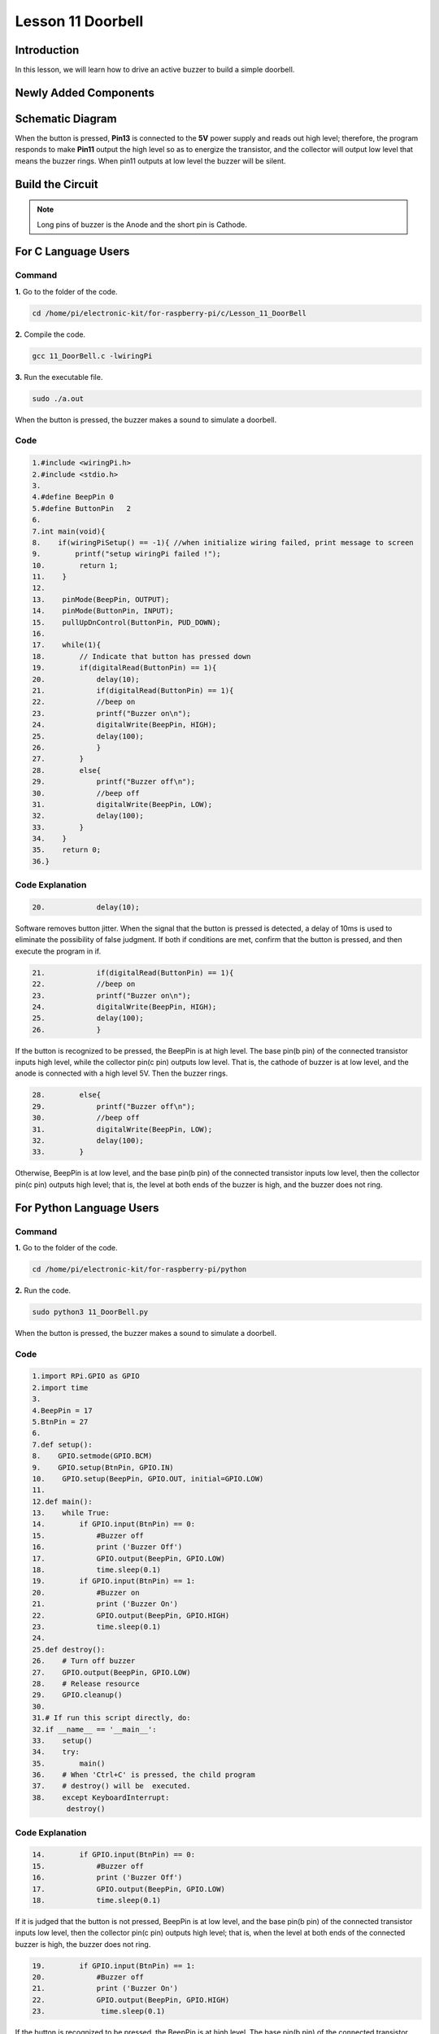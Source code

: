 **Lesson 11 Doorbell**
======================

**Introduction**
--------------------

In this lesson, we will learn how to drive an active buzzer to build a
simple doorbell.

**Newly Added Components**
----------------------------------

.. image:: media_pi/image225.png
    :width: 800
    :align: center

**Schematic Diagram**
----------------------------

When the button is pressed, **Pin13** is connected to the **5V** power
supply and reads out high level; therefore, the program responds to make
**Pin11** output the high level so as to energize the transistor, and
the collector will output low level that means the buzzer rings. When
pin11 outputs at low level the buzzer will be silent.

.. image:: media_pi/image226.png
    :width: 800
    :align: center

.. image:: media_pi/image255.png
    :width: 800
    :align: center

**Build the Circuit**
---------------------------

.. note::
     Long pins of buzzer is the Anode and the short pin is Cathode.

.. image:: media_pi/image144.png
    :width: 800
    :align: center

**For C Language Users**
----------------------------

**Command**
^^^^^^^^^^^^^

**1.** Go to the folder of the code.

.. code-block::

    cd /home/pi/electronic-kit/for-raspberry-pi/c/Lesson_11_DoorBell

**2.** Compile the code.

.. code-block::

    gcc 11_DoorBell.c -lwiringPi

**3.** Run the executable file.

.. code-block::

    sudo ./a.out

When the button is pressed, the buzzer makes a 
sound to simulate a doorbell.

**Code**
^^^^^^^^^^^^^^^

.. code-block::

    1.#include <wiringPi.h>  
    2.#include <stdio.h>  
    3.  
    4.#define BeepPin 0  
    5.#define ButtonPin   2  
    6.  
    7.int main(void){  
    8.    if(wiringPiSetup() == -1){ //when initialize wiring failed, print message to screen  
    9.        printf("setup wiringPi failed !");  
    10.        return 1;   
    11.    }  
    12.      
    13.    pinMode(BeepPin, OUTPUT);     
    14.    pinMode(ButtonPin, INPUT);  
    15.    pullUpDnControl(ButtonPin, PUD_DOWN);  
    16.  
    17.    while(1){  
    18.        // Indicate that button has pressed down  
    19.        if(digitalRead(ButtonPin) == 1){  
    20.            delay(10);  
    21.            if(digitalRead(ButtonPin) == 1){  
    22.            //beep on  
    23.            printf("Buzzer on\n");  
    24.            digitalWrite(BeepPin, HIGH);  
    25.            delay(100);  
    26.            }  
    27.        }  
    28.        else{  
    29.            printf("Buzzer off\n");  
    30.            //beep off  
    31.            digitalWrite(BeepPin, LOW);  
    32.            delay(100);  
    33.        }         
    34.    }  
    35.    return 0;  
    36.}  

**Code Explanation**
^^^^^^^^^^^^^^^^^^^^^^^

.. code-block::

    20.            delay(10); 

Software removes button jitter. When the signal that the 
button is pressed is detected, a delay of 10ms is used to 
eliminate the possibility of false judgment. If both if conditions 
are met, confirm that the button is pressed, and then execute the program in if.

.. code-block::

    21.            if(digitalRead(ButtonPin) == 1){  
    22.            //beep on  
    23.            printf("Buzzer on\n");  
    24.            digitalWrite(BeepPin, HIGH);  
    25.            delay(100);  
    26.            }  

If the button is recognized to be pressed, the BeepPin is 
at high level. The base pin(b pin) of the connected 
transistor inputs high level, while the collector pin(c pin) 
outputs low level. That is, the cathode of buzzer is at low 
level, and the anode is connected with a high level 5V. Then the 
buzzer rings. 

.. code-block::

    28.        else{  
    29.            printf("Buzzer off\n");  
    30.            //beep off  
    31.            digitalWrite(BeepPin, LOW);  
    32.            delay(100);  
    33.        }   

Otherwise, BeepPin is at low level, and the base pin(b pin) 
of the connected transistor inputs low level, then the collector 
pin(c pin) outputs high level; that is, the level at both ends 
of the buzzer is high, and the buzzer does not ring.

**For Python Language Users**
----------------------------------

**Command**
^^^^^^^^^^^

**1.** Go to the folder of the code.

.. code-block::

    cd /home/pi/electronic-kit/for-raspberry-pi/python


**2.** Run the code.

.. code-block::

    sudo python3 11_DoorBell.py

When the button is pressed, the buzzer makes a sound to simulate a
doorbell.

**Code**
^^^^^^^^^^

.. code-block::

    1.import RPi.GPIO as GPIO  
    2.import time  
    3.  
    4.BeepPin = 17  
    5.BtnPin = 27  
    6.  
    7.def setup():  
    8.    GPIO.setmode(GPIO.BCM)  
    9.    GPIO.setup(BtnPin, GPIO.IN)  
    10.    GPIO.setup(BeepPin, GPIO.OUT, initial=GPIO.LOW)  
    11.      
    12.def main():  
    13.    while True:  
    14.        if GPIO.input(BtnPin) == 0:  
    15.            #Buzzer off  
    16.            print ('Buzzer Off')  
    17.            GPIO.output(BeepPin, GPIO.LOW)  
    18.            time.sleep(0.1)  
    19.        if GPIO.input(BtnPin) == 1:  
    20.            #Buzzer on  
    21.            print ('Buzzer On')  
    22.            GPIO.output(BeepPin, GPIO.HIGH)  
    23.            time.sleep(0.1)  
    24.  
    25.def destroy():  
    26.    # Turn off buzzer  
    27.    GPIO.output(BeepPin, GPIO.LOW)  
    28.    # Release resource  
    29.    GPIO.cleanup()      
    30.  
    31.# If run this script directly, do:  
    32.if __name__ == '__main__':  
    33.    setup()  
    34.    try:  
    35.        main()  
    36.    # When 'Ctrl+C' is pressed, the child program   
    37.    # destroy() will be  executed.  
    38.    except KeyboardInterrupt:  
            destroy() 

**Code Explanation**
^^^^^^^^^^^^^^^^^^^^^

.. code-block::

    14.        if GPIO.input(BtnPin) == 0:  
    15.            #Buzzer off   
    16.            print ('Buzzer Off')  
    17.            GPIO.output(BeepPin, GPIO.LOW)  
    18.            time.sleep(0.1)  

If it is judged that the button is not pressed, BeepPin is 
at low level, and the base pin(b pin) of the connected transistor 
inputs low level, then the collector pin(c pin) outputs high level; 
that is, when the level at both ends of the connected buzzer is high, 
the buzzer does not ring.

.. code-block::

    19.        if GPIO.input(BtnPin) == 1:  
    20.            #Buzzer off  
    21.            print ('Buzzer On')  
    22.            GPIO.output(BeepPin, GPIO.HIGH)  
    23.             time.sleep(0.1)

If the button is recognized to be pressed, the BeepPin is at high level. 
The base pin(b pin) of the connected transistor inputs high level, while the 
collector pin(c pin) outputs low level. That is, the cathode of buzzer is at 
low level, and the anode is connected with a high level 5V. Then the buzzer rings. 

**Phenomenon Picture**
-------------------------------

.. image:: media_pi/image145.jpeg
    :width: 800
    :align: center

